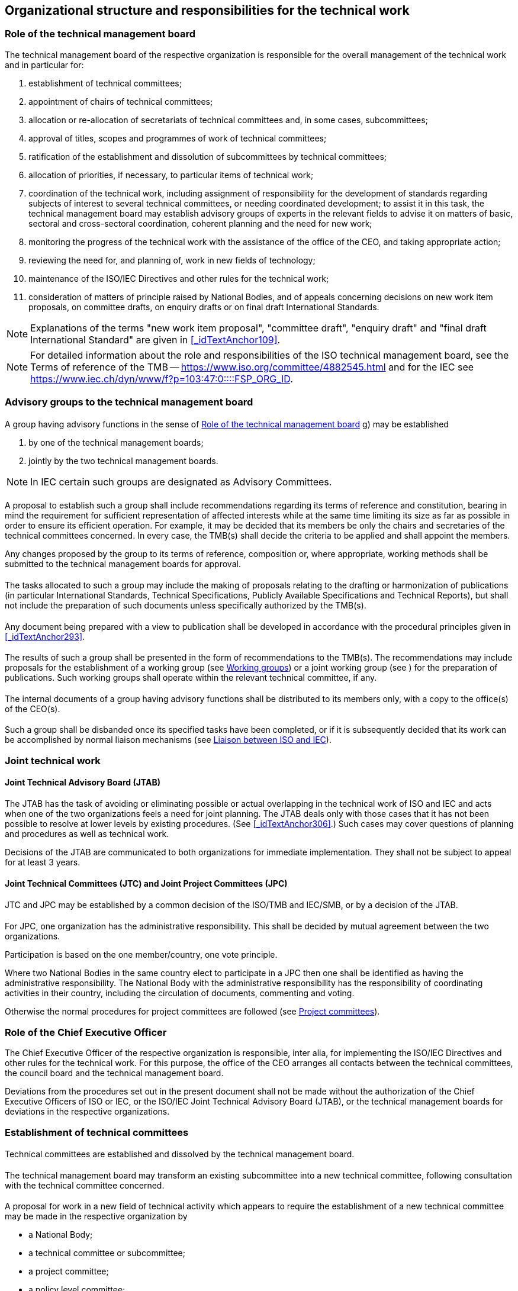 
== Organizational structure and responsibilities for the technical work

[[_idTextAnchor005]]
=== Role of the technical management board

The technical management board of the respective organization is responsible for the overall management of the technical work and in particular for:

. establishment of technical committees;

. appointment of chairs of technical committees;

. allocation or re-allocation of secretariats of technical committees and, in some cases, subcommittees;

. approval of titles, scopes and programmes of work of technical committees;

. ratification of the establishment and dissolution of subcommittees by technical committees;

. allocation of priorities, if necessary, to particular items of technical work;

. coordination of the technical work, including assignment of responsibility for the development of standards regarding subjects of interest to several technical committees, or needing coordinated development; to assist it in this task, the technical management board may establish advisory groups of experts in the relevant fields to advise it on matters of basic, sectoral and cross-sectoral coordination, coherent planning and the need for new work;

. monitoring the progress of the technical work with the assistance of the office of the CEO, and taking appropriate action;

. reviewing the need for, and planning of, work in new fields of technology;

. maintenance of the ISO/IEC Directives and other rules for the technical work;

. consideration of matters of principle raised by National Bodies, and of appeals concerning decisions on new work item proposals, on committee drafts, on enquiry drafts or on final draft International Standards.

NOTE: Explanations of the terms "new work item proposal", "committee draft", "enquiry draft" and "final draft International Standard" are given in <<_idTextAnchor109>>.

NOTE: For detailed information about the role and responsibilities of the ISO technical management board, see the Terms of reference of the TMB -- https://www.iso.org/committee/4882545.html[https://www.iso.org/committee/4882545.html] and for the IEC see https://www.iec.ch/dyn/www/f?p=103:47:0::::FSP_ORG_ID,FSP_LANG_ID:3228,25[https://www.iec.ch/dyn/www/f?p=103:47:0::::FSP_ORG_ID,FSP_LANG_ID:3228,25].


=== Advisory groups to the technical management board

==== {blank}

A group having advisory functions in the sense of <<_idTextAnchor005>> g) may be established

. by one of the technical management boards;
. jointly by the two technical management boards.

NOTE: In IEC certain such groups are designated as Advisory Committees.


[[_idTextAnchor009]]
==== {blank}

A proposal to establish such a group shall include recommendations regarding its terms of reference and constitution, bearing in mind the requirement for sufficient representation of affected interests while at the same time limiting its size as far as possible in order to ensure its efficient operation. For example, it may be decided that its members be only the chairs and secretaries of the technical committees concerned. In every case, the TMB(s) shall decide the criteria to be applied and shall appoint the members.

Any changes proposed by the group to its terms of reference, composition or, where appropriate, working methods shall be submitted to the technical management boards for approval.


[[_idTextAnchor010]]
==== {blank}

The tasks allocated to such a group may include the making of proposals relating to the drafting or harmonization of publications (in particular International Standards, Technical Specifications, Publicly Available Specifications and Technical Reports), but shall not include the preparation of such documents unless specifically authorized by the TMB(s).


[[_idTextAnchor011]] 
==== {blank}

Any document being prepared with a view to publication shall be developed in accordance with the procedural principles given in <<_idTextAnchor293>>.


[[_idTextAnchor012]]
==== {blank}

The results of such a group shall be presented in the form of recommendations to the TMB(s). The recommendations may include proposals for the establishment of a working group (see <<_idTextAnchor068>>) or a joint working group (see <<_idTextAnchor074>>) for the preparation of publications. Such working groups shall operate within the relevant technical committee, if any.


[[_idTextAnchor013]]
==== {blank}

The internal documents of a group having advisory functions shall be distributed to its members only, with a copy to the office(s) of the CEO(s).


[[_idTextAnchor014]]
==== {blank}

Such a group shall be disbanded once its specified tasks have been completed, or if it is subsequently decided that its work can be accomplished by normal liaison mechanisms (see <<_idTextAnchor092>>).


[[_idTextAnchor016]]
=== Joint technical work

[[_idTextAnchor017]]
==== Joint Technical Advisory Board (JTAB)

The JTAB has the task of avoiding or eliminating possible or actual overlapping in the technical work of ISO and IEC and acts when one of the two organizations feels a need for joint planning. The JTAB deals only with those cases that it has not been possible to resolve at lower levels by existing procedures. (See <<_idTextAnchor306>>.) Such cases may cover questions of planning and procedures as well as technical work.

Decisions of the JTAB are communicated to both organizations for immediate implementation. They shall not be subject to appeal for at least 3 years.


[[_idTextAnchor018]]
==== Joint Technical Committees (JTC) and Joint Project Committees (JPC)

[[_idTextAnchor019]]
===== {blank}

JTC and JPC may be established by a common decision of the ISO/TMB and IEC/SMB, or by a decision of the JTAB.


[[_idTextAnchor020]]
===== {blank}

For JPC, one organization has the administrative responsibility. This shall be decided by mutual agreement between the two organizations.

Participation is based on the one member/country, one vote principle.

Where two National Bodies in the same country elect to participate in a JPC then one shall be identified as having the administrative responsibility. The National Body with the administrative responsibility has the responsibility of coordinating activities in their country, including the circulation of documents, commenting and voting.

Otherwise the normal procedures for project committees are followed (see <<_idTextAnchor064>>).


[[_idTextAnchor022]]
=== Role of the Chief Executive Officer

The Chief Executive Officer of the respective organization is responsible, inter alia, for implementing the ISO/IEC Directives and other rules for the technical work. For this purpose, the office of the CEO arranges all contacts between the technical committees, the council board and the technical management board.

Deviations from the procedures set out in the present document shall not be made without the authorization of the Chief Executive Officers of ISO or IEC, or the ISO/IEC Joint Technical Advisory Board (JTAB), or the technical management boards for deviations in the respective organizations.


[[_idTextAnchor024]]
=== Establishment of technical committees

[[_idTextAnchor025]]
==== {blank}

Technical committees are established and dissolved by the technical management board.


[[_idTextAnchor026]]
==== {blank}

The technical management board may transform an existing subcommittee into a new technical committee, following consultation with the technical committee concerned.


[[_idTextAnchor027]]
==== {blank}

A proposal for work in a new field of technical activity which appears to require the establishment of a new technical committee may be made in the respective organization by

* a National Body;
* a technical committee or subcommittee;
* a project committee;
* a policy level committee;
* the technical management board;
* the Chief Executive Officer;
* a body responsible for managing a certification system operating under the auspices of the organization;
* another international organization with National Body membership.


[[_idTextAnchor028]]
==== {blank}

The proposal shall be made using the appropriate form (see Annex SJ in the Consolidated ISO Supplement to the ISO/IEC Directives and https://www.iec.ch/standardsdev/resources/docpreparation/forms_templates/[https://www.iec.ch/standardsdev/resources/docpreparation/forms_templates/]), which covers

. the proposer;
. the subject proposed;
. the scope of the work envisaged and the proposed initial programme of work;
. a justification for the proposal;
. if applicable, a survey of similar work undertaken in other bodies;
. any liaisons deemed necessary with other bodies.

For additional informational details to be included in the proposals for new work, see <<_idTextAnchor326>>. The form shall be submitted to the office of the CEO.


[[_idTextAnchor029]]
==== {blank}

The office of the CEO shall ensure that the proposal is properly developed in accordance with ISO and IEC requirements (see <<_idTextAnchor326>>) and provides sufficient information to support informed decision making by National Bodies. The office of the CEO shall also assess the relationship of the proposal to existing work, and may consult interested parties, including the technical management board or committees conducting related existing work. If necessary, an ad hoc group may be established to examine the proposal.

Following its review, the office of the CEO may decide to return the proposal to the proposer for further development before circulation for voting. In this case, the proposer shall make the changes suggested or provide justification for not making the changes. If the proposer does not make the changes and requests that its proposal be circulated for voting as originally presented, the technical management board will decide on appropriate action. This could include blocking the proposal until the changes are made or accepting that it be balloted as received.

In all cases, the office of the CEO may also include comments and recommendations to the proposal form.

For details relating to justification of the proposal, see <<_idTextAnchor326>>.

Proposers are strongly encouraged to conduct informal consultations with other National Bodies in the preparation of proposals.

In some instances, the ISO Technical Management Board may consider it appropriate to carry out an informal exploratory enquiry.

Technical committees are established by the ISO/TMB on a provisional basis. Following the initial meeting of the technical committee, but no later than 18 months, provisionally established technical committees are required to prepare a strategic business plan for review by the ISO/TMB (see Annex SC). The committees are formally established by the ISO/TMB at the time of acceptance of the business plan. This does not preclude the initiation of standardization projects during this 18 month period.


[[_idTextAnchor030]]
==== {blank}

The proposal shall be circulated by the office of the CEO to all National Bodies of the respective organization (ISO or IEC), asking whether or not they

. support the establishment of a new technical committee providing a statement justifying their decision ("justification statement"), and

. intend to participate actively (see <<_idTextAnchor047>>) in the work of the new technical committee.

The proposal shall also be submitted to the other organization (IEC or ISO) for comment and for agreement (see <<_idTextAnchor306>>).

The replies to the proposal shall be made using the appropriate form within 12 weeks after circulation. Regarding <<_idTextAnchor030>> a) above, if no such statement is provided, the positive or negative vote of a National Body will not be registered and considered.

The form for replies to the proposals has been replaced by an electronic balloting system. Replies not using the electronic balloting system will not be counted.


[[_idTextAnchor031]]
==== {blank}

The technical management board evaluates the replies and either

* decides the establishment of a new technical committee, provided that
+
--
. a 2/3 majority of the National Bodies voting are in favour of the proposal, and

. at least 5 National Bodies who voted in favour expressed their intention to participate actively,
--

and allocates the secretariat (see <<_idTextAnchor059>>), or

* assigns the work to an existing technical committee, subject to the same criteria of acceptance.


[[_idTextAnchor032]]
==== {blank}

Technical committees shall be numbered in sequence in the order in which they are established. If a technical committee is dissolved, its number shall not be allocated to another technical committee.


[[_idTextAnchor033]]
==== {blank}

As soon as possible after the decision to establish a new technical committee, the necessary liaisons shall be arranged (see <<_idTextAnchor086>> to <<_idTextAnchor096>>).


[[_idTextAnchor034]]
==== {blank}

A new technical committee shall agree on its title and scope as soon as possible after its establishment, preferably by correspondence.

Agreement of the title and scope of the technical committee requires approval by a 2/3 majority of the P-members voting.

The scope is a statement precisely defining the limits of the work of a technical committee.

The definition of the scope of a technical committee shall begin with the words "Standardization of …" or "Standardization in the field of …" and shall be drafted as concisely as possible.

For recommendations on scopes, see <<_idTextAnchor435>>.

The agreed title and scope shall be submitted by the Chief Executive Officer to the technical management board for approval.


[[_idTextAnchor035]]
==== {blank}

The technical management board or a technical committee may propose a modification of the latter's title and/or scope. The modified wording shall be established by the technical committee for approval by the technical management board.


[[_idTextAnchor036]]
==== {blank}

"Stand-by" -- a technical committee or subcommittee is said to be in a "stand-by" status when it has no tasks on its work programme but retains its title, scope and secretariat so that it can be reactivated should a new task be assigned to it.

The decision to put a committee on stand-by or to reactivate it is taken by the technical management board on a proposal from the committee in question.


[[_idTextAnchor038]]
=== Establishment of subcommittees

[[_idTextAnchor039]]
==== {blank}

Subcommittees are established and dissolved by a 2/3 majority decision of the P-members of the parent committee voting, subject to ratification by the technical management board. A subcommittee may be established only on condition that a National Body has expressed its readiness to undertake the secretariat.


[[_idTextAnchor040]]
==== {blank}

At the time of its establishment, a subcommittee shall comprise at least 5 members of the parent technical committee having expressed their intention to participate actively (see <<_idTextAnchor047>>) in the work of the subcommittee.


[[_idTextAnchor041]]
==== {blank}

Subcommittees of a technical committee shall be designated in sequence in the order in which they are established. If a subcommittee is dissolved, its designation shall not be allocated to another subcommittee, unless the dissolution is part of a complete restructuring of the technical committee.


[[_idTextAnchor042]]
==== {blank}

The title and scope of a subcommittee shall be defined by the parent technical committee and shall be within the defined scope of the parent technical committee.


[[_idTextAnchor043]]
==== {blank}

The secretariat of the parent technical committee shall inform the office of the CEO of the decision to establish a subcommittee, using the appropriate form. The office of the CEO shall submit the form to the technical management board for ratification of the decision.


[[_idTextAnchor044]]
==== {blank}

As soon as possible after ratification of the decision to establish a new subcommittee, any liaisons deemed necessary with other bodies shall be arranged (see <<_idTextAnchor086>> to <<_idTextAnchor096>>).


[[_idTextAnchor046]]
=== Participation in the work of technical committees and subcommittees

It is recognized that member bodies in developing countries often lack the resources to participate in all committees which may be carrying out work which is important for their national economy. Developing country member bodies are therefore invited to establish P-member twinning arrangements with more experienced P-members. Under such arrangements, the lead P-member will ensure that the views of the twinned P-member are communicated to and taken into consideration by the responsible ISO committee. The twinned P-member shall consequently also have the status of P-member (see note) and be registered as a twinned P-member by the Central Secretariat.

NOTE: It is left to the member bodies concerned to determine the most effective way of implementing twinning. This may include for example the P-member sponsoring an expert from the twinned member body to participate in committee meetings or to act as an expert in a working group, or it may involve the P-member seeking the views of the twinned member body on particular agenda items/documents and ensuring that the twinned member body provides its positions in writing to the committee secretariat.

The details of all twinning arrangements shall be notified to the secretariat and chair of the committee concerned, with the committee members and the office of the CEO being informed accordingly to ensure the greatest possible transparency.

A lead P-member shall twin with only one other P-member in any particular committee.

The twinned P-member shall cast its own vote on all issues referred to the committee for vote by correspondence.

For more information on twinnings, see <<_idTextAnchor665>> for the Twinning Policy.

Consistent with the ISO Statutes and Rules of Procedure, correspondent and subscriber members are not eligible for P-memberships. Correspondent members of ISO may register as observers of committees but do not have the right to submit comments.


[[_idTextAnchor047]]
==== {blank}

All National Bodies have the right to participate in the work of technical committees and subcommittees.

In order to achieve maximum efficiency and the necessary discipline in the work, each National Body shall clearly indicate to the office of the CEO, with regard to each technical committee or subcommittee, if it intends

* to participate actively in the work, with an obligation to vote on all questions formally submitted for voting within the technical committee or subcommittee, on new work item proposals, enquiry drafts and final draft International Standards, and to contribute to meetings (*P-members*), or

* to follow the work as an observer, and therefore to receive committee documents and to have the right to submit comments and to attend meetings (*O-members*).

In ISO, National Bodies that choose to be P-members of a committee have the additional obligation to vote on all systematic review ballots under the responsibility of that committee.

A National Body may choose to be neither P-member nor O-member of a given committee, in which case it will have neither the rights nor the obligations indicated above with regard to the work of that committee. Nevertheless, all National Bodies irrespective of their status within a technical committee or subcommittee have the right to vote on enquiry drafts (see <<_idTextAnchor173>>) and on final draft International Standards (see <<_idTextAnchor183>>).

National Bodies have the responsibility to organize their national input in an efficient and timely manner, taking account of all relevant interests at their national level.


[[_idTextAnchor048]]
==== {blank}

Membership of a subcommittee is open to any National Body, regardless of their membership status in the parent technical committee.

Members of a technical committee shall be given the opportunity to notify their intention to become a P- or O-member of a subcommittee at the time of its establishment.

Membership of a technical committee does not imply automatic membership of a subcommittee; National Bodies shall notify their intended status in each subcommittee.


[[_idTextAnchor049]]
==== {blank}

A National Body may, at any time, begin or end membership or change its membership status in any technical committee or subcommittee in IEC by informing the office of the CEO and the secretariat of the committee concerned, and in ISO by direct input via the Global Directory, subject to the requirements of <<_idTextAnchor050>> and <<_idTextAnchor051>>.


[[_idTextAnchor050]]
==== {blank}

A technical committee or subcommittee secretariat shall notify the Chief Executive Officer if a P-member of that technical committee or subcommittee

* has been persistently inactive and has failed to contribute to 2 successive technical committee/subcommittee meetings, either by direct participation or by correspondence and has failed to appoint any experts to the technical work, or

* In IEC:

Has failed to vote on questions formally submitted for voting within the technical committee or subcommittee (see <<_idTextAnchor047>>).

* In ISO:

has failed to vote on over 20 % (and at least 2) of the questions formally submitted for voting on the committee internal balloting (CIB) within the technical committee or subcommittee over one calendar year (see <<_idTextAnchor047>>).

Upon receipt of such a notification, the Chief Executive Officer shall remind the National Body of its obligation to take an active part in the work of the technical committee or subcommittee. In the absence of a satisfactory response to this reminder, and upon persistent continuation of the above articulated shortcomings in required P-member behaviour, the National Body shall without exception automatically have its status changed to that of O-member. A National Body having its status so changed may, after a period of 12 months, indicate to the Chief Executive Officer that it wishes to regain P-membership of the committee, in which case this shall be granted.

NOTE: This clause does not apply to the development of Guides.


[[_idTextAnchor051]]
==== {blank}

If a P-member of a technical committee or subc}ommittee fails to vote on an enquiry draft or final draft International Standard prepared by the respective committee, or on a systematic review ballot for a deliverable under the responsibility of the committee, the Chief Executive Officer shall remind the National Body of its obligation to vote. In the absence of a satisfactory response to this reminder, the National Body shall automatically have its status changed to that of O-member. A National Body having its status so changed may, after a period of 12 months, indicate to the Chief Executive Officer that it wishes to regain P-membership of the committee, in which case this shall be granted.

NOTE: This clause does not apply to the development of Guides.


[[_idTextAnchor053]]
=== Chairs of technical committees and subcommittees

[[_idTextAnchor054]]
==== Appointment

Chairs of technical committees shall be nominated by the secretariat of the technical committee and approved by the technical management board, for a maximum period of 6 years, or for such shorter period as may be appropriate. Extensions are allowed, up to a cumulative maximum of 9 years.

Chairs of subcommittees shall be nominated by the secretariat of the subcommittee and approved by the technical committee for a maximum period of 6 years, or for such shorter period as may be appropriate. Extensions are allowed, up to a cumulative maximum of 9 years. Approval criterion for both appointment and extension is a 2/3 majority vote of the P-members of the technical committee.

Secretariats of technical committees or subcommittees may submit nominations for new chairs up to one year before the end of the term of existing chairs. Chairs appointed one year before shall be designated as the "chair elect" of the committee in question. This is intended to provide the chair elect an opportunity to learn before taking over as chair of a committee.

Where two NSBs agree to share the leadership of an ISO committee, they may jointly identify a chair and jointly agree the way in which they will support that chair. In such cases, the NSB holding the committee secretariat is encouraged to nominate a chair from the other NSB.

For the purposes of transparency, the NSBs involved shall inform the committee members of any cooperative relationships.

The candidates for chairmanships shall have the competencies and attributes listed in Annex SQ _Selection criteria for people leading the technical work_ (see <<_idTextAnchor638>>).


[[_idTextAnchor055]]
==== Responsibilities

The chair of a technical committee is responsible for the overall management of that technical committee, including any subcommittees and working groups.

The chair of a technical committee or subcommittee shall

. act in a purely international capacity, divesting him- or herself of a national position; thus s/he cannot serve concurrently as the delegate of a National Body in his or her own committee;

. guide the secretary of that technical committee or subcommittee in carrying out his or her duty;

. conduct meetings with a view to reaching agreement on committee drafts (see <<_idTextAnchor161>>);

. ensure at meetings that all points of view expressed are adequately summed up so that they are understood by all present;

. ensure at meetings that all decisions are clearly formulated and made available in written form by the secretary for confirmation during the meeting;

. take appropriate decisions at the enquiry stage (see <<_idTextAnchor173>>);

. advise the technical management board on important matters relating to that technical committee via the technical committee secretariat. For this purpose s/he shall receive reports from the chairs of any subcommittees via the subcommittee secretariats;

. ensure that the policy and strategic decisions of the technical management board are implemented in the committee;

. ensure the establishment and ongoing maintenance of a strategic business plan covering the activities of the technical committee and all groups reporting to the technical committee, including all subcommittees;

. ensure the appropriate and consistent implementation and application of the committee's strategic business plan to the activities of the technical committee's or subcommittee's work programme;

. assist in the case of an appeal against a committee decision.

In case of unforeseen unavailability of the chair at a meeting, a session chair may be elected by the participants.

SC chairs shall attend meetings of the parent committee as required and may participate in the discussion, but do not have the right to vote. In exceptional circumstances, if a chair is prevented from attending, he or she shall delegate the secretary (or in ISO and IEC, another representative) to represent the subcommittee. In the case where no representative from the SC can attend, a written report shall be provided.


[[_idTextAnchor056]]
==== Twinned-chairs

Committees are encouraged to establish chair level twinning arrangements where one ISO member body acts as the lead partner and the other ISO member body as the twinned partner (with a limit of one Twinned-chair per committee). Twinned-chairs shall be a P-member (i.e. any P-member whether through a twinning arrangement or not) in the committee concerned. The same rules apply for the appointment and term of chairs and Twinned-chairs. The delineation of responsibilities shall be decided by mutual agreement and recorded in a twinning agreement between the two member bodies nominating the chair and the Twinned-chair, with the committee members and the office of the CEO being informed accordingly.

For more information on twinnings, see <<_idTextAnchor665>> for the Twinning Policy.


[[_idTextAnchor058]]
=== Secretariats of technical committees and subcommittees

[[_idTextAnchor059]]
==== Allocation

The secretariat of a technical committee shall be allocated to a National Body by the technical management board.

The secretariat of a subcommittee shall be allocated to a National Body by the parent technical committee. However, if two or more National Bodies offer to undertake the secretariat of the same subcommittee, the technical management board shall decide on the allocation of the subcommittee secretariat.

Two NSBs may cooperate on the work of an ISO committee secretariat, to support one another on strategic thinking and to share the resource burden of the work.  However, only one of these parties will be considered the official committee secretariat and such arrangements shall not be considered "co-secretariats".

For the purposes of transparency, the NSBs involved shall inform the committee members of any cooperative relationships.

For both technical committees and subcommittees, the secretariat shall be allocated to a National Body only if that National Body

. has indicated its intention to participate actively in the work of that technical committee or subcommittee, and

. has accepted that it will fulfil its responsibilities as secretariat and is in a position to ensure that adequate resources are available for secretariat work (see <<_idTextAnchor378>>).

Once the secretariat of a technical committee or subcommittee has been allocated to a National Body, the latter shall appoint a qualified individual as secretary (see <<_idTextAnchor377>> and <<_idTextAnchor379>>).

Secretaries shall have the competencies and attributes listed in Annex SQ Selection criteria for people leading the technical work (see <<_idTextAnchor644>>).

TC/SC secretariats, at intervals of 5 years, shall normally be subject to reconfirmation by the ISO Technical Management Board.

If, during a year when a particular TC/SC secretariat is due for reconfirmation, TC/SC productivity data show the committee to be experiencing difficulties, this will be drawn to the attention of the ISO Technical Management Board for decision as to whether a reconfirmation enquiry should be conducted. The allocation of those secretariats not notified for detailed examination will be reconfirmed automatically.

A reconfirmation enquiry may also be initiated at any time at the request of the Secretary-General or of a P-member of a committee. Such requests shall be accompanied by a written justification and shall be considered by the ISO Technical Management Board which will decide whether to conduct a reconfirmation enquiry.

The enquiry shall be conducted amongst the P-members of the committee to determine whether the P-members are satisfied that sufficient resources are available to the secretariat and that the performance of the secretariat is satisfactory. Any P-member responding negatively shall be invited to indicate whether it is willing itself to accept the secretariat of the committee.

The enquiry shall be conducted by the ISO Technical Management Board in the case of TC secretariats, and by TC secretariats in the case of SC secretariats. However, in cases where the same member body holds both the TC and SC secretariat, the enquiry shall be conducted by the ISO Technical Management Board.

If there are no negative responses, the secretariat allocation shall be reconfirmed. All negative responses concerning both TC and SC secretariats shall be referred to the ISO Technical Management Board for decision.


[[_idTextAnchor060]]
==== Responsibilities

The National Body to which the secretariat has been allocated shall ensure the provision of technical and administrative services to its respective technical committee or subcommittee.

The secretariat is responsible for monitoring, reporting, and ensuring active progress of the work, and shall use its utmost endeavour to bring this work to an early and satisfactory conclusion. These tasks shall be carried out as far as possible by correspondence.

The secretariat is responsible for ensuring that the ISO/IEC Directives and the decisions of the technical management board are followed.

A secretariat shall act in a purely international capacity, divesting itself of a national point of view.

The secretariat is responsible for the following to be executed in a timely manner:

. Working documents:
.. Preparation of committee drafts, arranging for their distribution and the treatment of the comments received;
.. Preparation of enquiry drafts and text for the circulation of the final draft International Standards or publication of International Standards;
.. Ensuring the equivalence of the English and French texts, if necessary with the assistance of other National Bodies that are able and willing to take responsibility for the language versions concerned. (See also <<_idTextAnchor066>> and the respective Supplements to the ISO/IEC Directives);

. Project management
.. Assisting in the establishment of priorities and target dates for each project;
.. Notifying the names, etc. of all working group and maintenance team convenors and project leaders to the office of the CEO;
.. Proposing proactively the publication of alternative deliverables or cancellation of projects that are running significantly overtime, and/or which appear to lack sufficient support;

. Meetings (see also <<_idTextAnchor242>>), including:
.. Establishment of the agenda and arranging for its distribution;
.. Arranging for the distribution of all documents on the agenda, including reports of working groups, and indicating all other documents which are necessary for discussion during the meeting (see <<_idTextAnchor386>>);
.. Regarding the decisions (also referred to as resolutions) taken in a meeting:
+
--
* ensuring that the decisions endorsing working groups recommendations contain the specific elements being endorsed;
* making the decisions available in writing for confirmation during the meeting (see <<_idTextAnchor386>>); and
* posting the decisions within 48 hours after the meeting in the committee's electronic folder.
--

.. Preparation of the minutes of meetings to be circulated within 4 weeks after the meeting;
.. Preparation of reports to the technical management board (TC secretariat), in the IEC within 4 weeks after the meeting, or to the parent committee (SC secretariat);
.. In case of unforeseen unavailability of the secretary at a meeting (if the Secretariat is unable to provide a replacement), an acting secretary may be appointed by the committee for the meeting.

. Decisions
+
--
The committee secretariat shall ensure that all decisions taken by the committee, whether at a plenary meeting or by correspondence, are documented and traceable through committee resolutions or numbered documents reporting the results of a committee decision;
--

. Advising
+
Providing advice to the chair, project leaders, and convenors on procedures associated with the progression of projects.

In all circumstances, each secretariat shall work in close liaison with the chair of its technical committee or subcommittee.

The secretariat of a technical committee shall maintain close contact with the office of the CEO and with the members of the technical committee regarding its activities, including those of its subcommittees and working groups.

The secretariat of a subcommittee shall maintain close contact with the secretariat of the parent technical committee and as necessary with the office of the CEO. It shall also maintain contact with the members of the subcommittee regarding its activities, including those of its working groups.

The secretariat of a technical committee or subcommittee shall update in conjunction with the office of the CEO the record of the status of the membership of the committee.

The office of the CEO shall also maintain a register of the membership of its working groups.

Member bodies are encouraged to establish twinning arrangements between a secretariat and a twinned secretariat with a limit of one twinned secretariat per committee. The lead partner will hold the secretariat and the twinned partner the twinned secretariat. Twinned secretariats shall be from member bodies holding P-membership in the committee concerned (either directly or via a twinning arrangement). The same rules apply for the allocation of secretariats and twinned secretariats, as well as secretaries and twinned secretaries. The delineation of responsibilities shall be decided by mutual agreement between the member bodies concerned, and recorded in the twinning agreement, with the committee members and the office of the CEO being informed accordingly.

For more information on twinnings, see <<_idTextAnchor665>> for the Twinning Policy.


[[_idTextAnchor061]]
==== Change of secretariat of a technical committee

If a National Body wishes to relinquish the secretariat of a technical committee, the National Body concerned shall immediately inform the Chief Executive Officer, giving a minimum of 12 months' notice. The technical management board decides on the transfer of the secretariat to another National Body.

If the secretariat of a technical committee persistently fails to fulfil its responsibilities as set out in these procedures, the Chief Executive Officer or a National Body may have the matter placed before the technical management board, which may review the allocation of the secretariat with a view to its possible transfer to another National Body.

Concerning the procedure to follow when the lead partner in a twinning arrangement for a technical committee secretariat wishes to relinquish the secretariat, see <<_idTextAnchor677>> Terminating a twinning arrangement of <<_idTextAnchor665>> on the Twinning Policy.


[[_idTextAnchor062]]
==== Change of secretariat of a subcommittee

If a National Body wishes to relinquish the secretariat of a subcommittee, the National Body concerned shall immediately inform the secretariat of the parent technical committee, giving a minimum of 12 months' notice.

If the secretariat of a subcommittee persistently fails to fulfil its responsibilities as set out in these procedures, the Chief Executive Officer or a National Body may have the matter placed before the parent technical committee, which may decide, by majority vote of the P-members, that the secretariat of the subcommittee should be re-allocated.

In either of the above cases an enquiry shall be made by the secretariat of the technical committee to obtain offers from other P-members of the subcommittee for undertaking the secretariat.

If two or more National Bodies offer to undertake the secretariat of the same subcommittee or if, because of the structure of the technical committee, the re-allocation of the secretariat is linked with the re-allocation of the technical committee secretariat, the technical management board decides on the re-allocation of the subcommittee secretariat. If only one offer is received, the parent technical committee itself proceeds with the appointment.

Concerning the procedure to follow when the lead partner in a twinning arrangement for a subcommittee secretariat wishes to relinquish the secretariat, see <<_idTextAnchor677>> Terminating a twinning arrangement of <<_idTextAnchor665>> on the Twinning Policy.


[[_idTextAnchor064]]
=== Project committees

Project committees are established by the technical management board to prepare individual standards not falling within the scope of an existing technical committee.

NOTE: Such standards carry one reference number but may be subdivided into parts.

Procedures for project committees are given in <<_idTextAnchor443>>.

Project committees wishing to be transformed into a technical committee shall follow the process for the establishment of a new technical committee (see <<_idTextAnchor024>>).


[[_idTextAnchor066]]
=== Editing committees

It is recommended that committees establish one or more editing committees for the purpose of updating and editing committee drafts, enquiry drafts and final draft International Standards and for ensuring their conformity to the ISO/IEC Directives, Part 2 (see also <<_idTextAnchor179>>).

Such committees should comprise at least

* one technical expert of English mother tongue and having an adequate knowledge of French;

* one technical expert of French mother tongue and having an adequate knowledge of English;

* the project leader (see <<_idTextAnchor131>>).

The project leader and/or secretary may take direct responsibility for one of the language versions concerned.

Editing committees shall meet when required by the respective technical committee or subcommittee secretariat for the purpose of updating and editing drafts which have been accepted by correspondence for further processing.

Editing committees shall be equipped with means of processing and providing texts electronically (see also <<_idTextAnchor179>>).


[[_idTextAnchor068]]
=== Working groups

[[_idTextAnchor069]]
==== {blank}

Technical committees or subcommittees may establish, by decision of the committee, working groups for specific tasks (see <<_idTextAnchor135>>, <<_idTextAnchor151>> and <<_idTextAnchor173>>). A working group operates by consensus, reports and gives recommendations, if any, to its parent committee through a convenor appointed by the parent committee.

Working group convenors shall be appointed by the committee for up to three-year terms ending at the next plenary session of the parent committee following the term. Such appointments shall be confirmed by the National Body (or liaison organization). The convenor may be reappointed for additional terms of up to three-years. There is no limit to the number of terms.

Responsibility for any changes of convenors rests with the committee and not with the National Body (or liaison organization).

The convenor may be supported by a secretariat, as needed.

The nomination of the working group secretary shall be confirmed by his/her National Body.

Committees are encouraged to establish arrangements between a convenor and a twinned convenor, with a limit of one twinned convenor per working group. The lead partner (convenor) and twinned partner (co-convenor) will be decided by mutual agreement. Convenors and twinned convenors shall be from the P-members in the committee concerned. The same rules apply for the appointment of convenors and twinned convenors.

Note that twinned convenors are only possible through twinning arrangements.

Co-convenors are only possible in Joint Working Groups (JWG) -- see <<_idTextAnchor074>>.

For more information on twinnings, see <<_idTextAnchor665>> for the Twinning Policy.

A working group comprises a restricted number of experts individually appointed by the P-members, A-liaisons of the parent committee and C-liaison organizations, brought together to deal with the specific task allocated to the working group. The experts act in a personal capacity and not as the official representative of the P-member or A-liaison organization (see <<_idTextAnchor096>>) by which they have been appointed with the exception of those appointed by C-liaison organizations (see <<_idTextAnchor096>>). However, it is recommended that they keep close contact with that P-member or organization in order to inform them about the progress of the work and of the various opinions in the working group at the earliest possible stage.

It is recommended that working groups be reasonably limited in size. The technical committee or subcommittee may therefore decide upon the maximum number of experts appointed by each P-member and liaison organizations.

Once the decision to set up a working group has been taken, P-members and A- and C-liaison organizations shall be officially informed in order to appoint expert(s).Working groups shall be numbered in sequence in the order in which they are established.

When a committee has decided to set up a working group, the convenor or acting convenor shall immediately be appointed and shall arrange for the first meeting of the working group to be held within 12 weeks. This information shall be communicated immediately after the committee's decision to the P-members of the committee and A- and C-liaison organizations, with an invitation to appoint experts within 6 weeks. Additional projects may be assigned, where appropriate, to existing working groups.


[[_idTextAnchor070]]
==== {blank}

The composition of the working group is defined in the ISO Global Directory (GD) or in the IEC Expert Management System (EMS) as appropriate. Experts not registered to a working group in the ISO GD or the IEC EMS respectively, shall not participate in its work. Convenors may invite a specific guest to participate in a single meeting and shall notify the guest's National Body of the invitation.

In case of missing stakeholder categories, the Convenor shall inform the committee secretariat, who shall launch another call for experts.


[[_idTextAnchor071]]
==== {blank}

Persistently inactive experts, meaning absence of contributions through attendance to working group meetings or by correspondence shall be removed, by the office of the CEO at the request of the technical committee or sub-committee secretary, from working groups after consultation with the P-member.

In case of lack of experts in the working group to meet the minimum number (as defined in <<_idTextAnchor147>>), the Convenor shall inform the committee secretariat, who shall launch another call for experts.

If the subsequent call for experts fails to recruit the minimum number of experts, the Convenor shall consult with the committee secretariat to decide if the project can or should continue. If the decision is to continue with fewer than the minimum number of experts, the committee secretariat shall request permission from the ISO Technical Management Board to proceed.


[[_idTextAnchor072]]
==== {blank}

On completion of its task(s) -- normally at the end of the enquiry stage (see <<_idTextAnchor173>>) of its last project -- the working group shall be disbanded by decision of the committee, the project leader remaining with consultant status until completion of the publication stage (see <<_idTextAnchor193>>).


[[_idTextAnchor073]]
==== {blank}

Distribution of the internal documents of a working group and of its reports shall be carried out in accordance with procedures described in the respective Supplements of the ISO/IEC Directives.


[[_idTextAnchor074]]
==== {blank}

In special cases a joint working group (JWG) may be established to undertake a specific task in which more than one ISO and/or IEC technical committee or subcommittee is interested. Committees who receive requests to establish JWG shall reply to such requests in a timely manner.

NOTE: For specific rules concerning JWGs between ISO committees and IEC committees, see <<_idTextAnchor306>> in addition to the following.

The decision to establish a joint working group shall be accompanied by mutual agreement between the committees on:

* the committee/organization having the administrative responsibility for the project;

* the convenor of the joint working group, who shall be nominated by a P-member from one of the committees, with the option to appoint a co-convenor from the other committee;

* the membership of the joint working group (membership may be open to all P-members and category A- and C-liaisons that wish to participate which may be limited to an equal number of representatives from each committee, if agreed).

The committee/organization with the administrative responsibility for the project shall:

* record the project in their programme of work;

* conduct the call for experts in all committees that are part of the JWG;

* be responsible for addressing comments (usually referred back to the JWG) and ensure that the comments and votes at all stages of the project are compiled and handled appropriately (see <<_idTextAnchor161>>, <<_idTextAnchor173>> and <<_idTextAnchor183>>) -- all comments are made available to the leadership of the committees;

* prepare drafts for the committee, enquiry and approval stages according to procedures given in <<_idTextAnchor161>>, <<_idTextAnchor173>> and <<_idTextAnchor183>>;

* send all relevant documents (minutes, Working drafts, drafts for the committee, enquiry and approval stages) to the secretariat of the other committee(s) for circulation in their respective committee and/or action;

* be responsible for maintenance of the publication.

Approval criteria are based on the Directives used by the committee with the administrative lead. If the lead committee is a JTC 1 committee, the Consolidated JTC 1 Supplement also applies.

For proposal stage (NP)

* For ISO/ISO JWGs, only one NP ballot is needed -- if a NP has already been launched or approved in one committee, it cannot be balloted again in another TC, but two (2) NP are launched for ISO/IEC JWG [one (1) in each organization].

* It is possible to establish a JWG at a later stage, in which case its administrative lead will be confirmed by the TCs concerned.

* Once the joint work is agreed, the committee with the administrative lead informs ISO/CS or IEC/CO respectively, of its lead and of the committees participating in the work.

* The other TCs launch a call for experts for participation in the JWG.

For preparatory stage (WD)

* The JWG functions like any other WG: consensus is required to advance to CD.

For committee stage (CD)

* The CD is circulated for review and comment by each committee.

* The final CD requires consensus by all committees, as defined in the ISO/IEC Directives, Part 1.

For DIS and FDIS ballots

* National Bodies are requested to consult all national mirror committees involved to define one position. A statement is included on the cover page to draw attention of NSBs.

* For an ISO/IEC JWG, two DIS/FDIS votes are launched, i.e. one in each organization.

The Foreword identifies all committees involved in the development of the deliverable.


[[_idTextAnchor076]]
=== Groups having advisory functions within a committee

[[_idTextAnchor077]]
==== {blank}

A group having advisory functions may be established by a technical committee or subcommittee to assist the chair and secretariat in tasks concerning coordination, planning and steering of the committee's work or other specific tasks of an advisory nature.


[[_idTextAnchor078]]
==== {blank}

A proposal to establish such a group shall include recommendations regarding its constitution and terms of reference, including criteria for membership, bearing in mind the requirement for sufficient representation of affected interests while at the same time limiting its size as far as possible in order to ensure its efficient operation. Members of advisory groups shall be committee officers, individuals nominated by National Bodies and/or, as relevant, by A-liaison organizations. The parent committee shall approve the final constitution and the terms of reference prior to the establishment of and nominations to the advisory group.

For chair's advisory groups, consideration shall be given to the provision of equitable participation.

In order to achieve greater involvement by National Bodies in developing countries in the governance of ISO committees, it is strongly recommended that special provisions be made to allocate places for representatives of developing countries in any advisory groups established by a committee. Those representatives shall be nominated by member bodies holding P-membership in the committee concerned (either directly or via a twinning arrangement).


[[_idTextAnchor079]]
==== {blank}

The tasks allocated to such a group may include the making of proposals relating to the drafting or harmonization of publications (in particular International Standards, Technical Specifications, Publicly Available Specifications and Technical Reports), but shall not include the preparation of such documents.


[[_idTextAnchor080]]
==== {blank}

The results of such a group shall be presented in the form of recommendations to the body that established the group. The recommendations may include proposals for the establishment of a working group (see <<_idTextAnchor068>>) or a joint working group (see <<_idTextAnchor074>>) for the preparation of publications.


[[_idTextAnchor081]]
==== {blank}

The internal documents of a group having advisory functions shall be distributed to its members only, with a copy to the secretariat of the committee concerned and to the office of the CEO.


[[_idTextAnchor082]]
==== {blank}

Such a group shall be disbanded once its specified tasks have been completed and agreed by the parent committee.


[[_idTextAnchor084]]
=== Ad hoc groups

Technical committees or subcommittees may establish ad hoc groups, the purpose of which is to study a precisely defined problem on which the group reports to its parent committee at the same meeting, or at the latest at the next meeting.

The membership of an ad hoc group shall be chosen from the delegates present at the meeting of the parent committee, supplemented, if necessary, by experts appointed by the committee. The parent committee shall also appoint a convenor.

An ad hoc group shall be automatically disbanded at the meeting to which it has presented its report.


[[_idTextAnchor086]]
=== Liaison between technical committees

[[_idTextAnchor087]]
==== {blank}

Within each organization, technical committees and/or subcommittees working in related fields shall establish and maintain liaison. Liaisons shall also be established, where appropriate, with technical committees responsible for basic aspects of standardization (e.g. terminology, graphical symbols). Liaison shall include the exchange of basic documents, including new work item proposals and working drafts.

Committees shall take an official decision on the establishment or removal of an internal liaison. Committees receiving requests for internal liaisons cannot refuse such requests and there is no need for the committee receiving the request to take an official decision confirming its acceptance.


[[_idTextAnchor088]]
==== {blank}

The maintenance of such liaison is the responsibility of the respective technical committee secretariats, which may delegate the task to the secretariats of the subcommittees.


[[_idTextAnchor089]]
==== {blank}

A technical committee or subcommittee may designate a Liaison Representative or Liaison Representatives, to follow the work of another technical committee with which a liaison has been established, or one or several of its subcommittees. The designation of such Liaison Representatives shall be notified to the secretariat of the committee concerned, which shall communicate all relevant documents to the Liaison Representative(s) and to the secretariat of that technical committee or subcommittee. The appointed Liaison Representative shall make progress reports to the secretariat by which s/he has been appointed.


[[_idTextAnchor090]]
==== {blank}

Such Liaison Representatives shall have the right to participate in the meetings of the technical committee or subcommittee whose work they have been designated to follow but shall not have the right to vote. They may contribute to the discussion in meetings, including the submission of written comments, on matters within the competence of their own technical committee and based on feedback that they have collected from their own committee. They may also attend meetings of working groups of the technical committee or subcommittee, but only to contribute the viewpoint of their own technical committee on matters within its competence, and not to otherwise participate in working group activities.


[[_idTextAnchor092]]
=== Liaison between ISO and IEC

[[_idTextAnchor093]]
==== {blank}

Arrangements for adequate liaison between ISO and IEC technical committees and subcommittees are essential. The channel of correspondence for the establishment of liaison between ISO and IEC technical committees and subcommittees is through the offices of the CEOs. As far as the study of new subjects by either organization is concerned, the CEOs seek agreement between the two organizations whenever a new or revised programme of work is contemplated in the one organization which may be of interest to the other, so that the work will go forward without overlap or duplication of effort. (See also <<_idTextAnchor306>>.)


[[_idTextAnchor094]]
==== {blank}

Liaison Representatives designated by ISO or IEC shall have the right to participate in the discussions of the other organization's technical committee or subcommittee whose work they have been designated to follow, and may submit written comments; they shall not have the right to vote.


[[_idTextAnchor096]]
=== Liaison with other organizations

[[_idTextAnchor097]]
==== General requirements applicable to all categories of liaisons

In order to be effective, liaison shall operate in both directions, with suitable reciprocal arrangements.

The desirability of liaison shall be taken into account at an early stage of the work.

The liaison organization shall accept the policy based on the ISO/IEC Directives concerning copyright (see <<_idTextAnchor217>>), whether owned by the liaison organization or by other parties. The statement on copyright policy will be provided to the liaison organization with an invitation to make an explicit statement as to its acceptability. The liaison organization is not entitled to charge a fee for documents submitted.

A liaison organization shall be willing to make a contribution to the technical work of ISO or IEC as appropriate. A liaison organization shall have a sufficient degree of representativity within its defined area of competence within a sector or subsector of the relevant technical or industrial field.

A liaison organization shall agree to ISO/IEC procedures, including IPR (see <<_idTextAnchor217>>).

Liaison organizations shall accept the requirements of <<_idTextAnchor219>> on patent rights.

Technical committees and subcommittees shall review all their liaison arrangements on a regular basis, at least every 2 years, or at every committee meeting.


[[_idTextAnchor098]]
==== Different categories of liaisons (Category A, B and C)

The categories of liaisons are:

* Category A: Organizations that make an effective contribution to the work of the technical committee or subcommittee for questions dealt with by this technical committee or subcommittee. Such organizations are given access to all relevant documentation and are invited to meetings. They may nominate experts to participate in a WG (see <<_idTextAnchor069>>).

* Category B: Organizations that have indicated a wish to be kept informed of the work of the technical committee or subcommittee. Such organizations are given access to reports on the work of a technical committee or subcommittee.

NOTE: Category B is reserved for inter-governmental organizations.

* Category C: Organizations that make a technical contribution to and participate actively in the work of a working group.

The procedure for the establishment of liaisons is:

* The organization wishing to create a liaison shall send an application liaison form to the office of the CEO with copies to the technical committee or subcommittee officers and IEC CO Technical Officer or ISO CS Technical Programme Manager.

* ISO application liaison form is available https://isotc.iso.org/livelink/livelink/Open/19409988[here]

* IEC application liaison form is available https://www.iec.ch/standardsdev/resources/forms_templates/[here]

NOTE: Invariably the organization will have been in contact with the technical committee or subcommittee officers prior to submitting its application and in these cases the technical committee or subcommittee officers should ensure that the organization is aware of their obligations as given in <<_idTextAnchor097>> i.e. copyright, agreeing to ISO/IEC procedures including IPR, and patent rights.

* The Office of the CEO will confirm that the eligibility criteria have been fulfilled and then consult with the National Body where the organization making the application has its headquarters;

* In case of objection from the National Body where the organization making the application has its headquarters, the matter will be referred to the technical management board for decision;

* If there is no objection from the National Body where the organization making the application has its headquarters, the application will be sent to the technical committee or subcommittee secretary with a request to circulate it for vote.


[[_idTextAnchor099]]
==== Acceptance (Category A, B and C liaisons)

Agreement to establish category A, B and C liaisons requires approval of the application by two-thirds of the P-members voting.

Committees are urged to seek out the participation of all parties at the beginning of the development of a work item. Where a request for category C liaison is submitted late in the development stage of a particular work item, the P-members will consider the value that can be added by the organization in question despite its late involvement in the working group.


[[_idTextAnchor100]]
==== Eligibility

[[_idTextAnchor101]]
===== At the technical committee/subcommittee level (Category A and B liaisons)

When an organization applies for a liaison with a technical committee/subcommittee, the office of the CEO will check with the member body in the country in which the organization is located. If the member body does not agree that the eligibility criteria have been met, the matter will be referred to the TMB to define the eligibility.

The office of the CEO will also ensure that the organization meets the following eligibility criteria:

* it is not-for-profit;

* is a legal entity -- the office of the CEO will request a copy of its statutes;

* it is membership-based and open to members worldwide or over a broad region;

* through its activities and membership demonstrates that it has the competence and expertise to contribute to the development of International Standards or the authority to promote their implementation; and

* has a process for stakeholder engagement and consensus decision-making to develop the input it provides (in ISO, see Guidance for ISO liaison organizations -- Engaging stakeholders and building consensus https://www.iso.org/iso/guidance_liaison-organizations.pdf[https://www.iso.org/iso/guidance_liaison-organizations.pdf]).


[[_idTextAnchor102]]
===== At the working group level (Category C liaisons)

When an organization applies for a liaison with a working group, the office of the CEO will check with the member body in the country in which the organization is located and will ensure that the organization meets the following eligibility criteria:

* it is not-for-profit;

* through its activities and membership demonstrates that it has the competence and expertise to contribute to the development of International Standards or the authority to promote their implementation; and

* has a process for stakeholder engagement and consensus decision-making to develop the input it provides (in ISO, see Guidance for ISO liaison organizations -- Engaging stakeholders and building consensus https://www.iso.org/iso/guidance_liaison-organizations.pdf[https://www.iso.org/iso/guidance_liaison-organizations.pdf]).

This can include for example manufacturer associations, commercial associations, industrial consortia, user groups and professional and scientific societies. Liaison organizations shall be multinational (in their objectives and standards development activities) with individual, company or country membership and may be permanent or transient in nature.


[[_idTextAnchor103]]
==== Rights and obligations

[[_idTextAnchor104]]
===== At the technical committee/subcommittee level (Category A and B liaisons)

Technical committees and subcommittees shall seek the full and, if possible, formal backing of the organizations having liaison status for each document in which the latter is interested.

Any comments from liaison organizations should be given the same treatment as comments from member bodies. It should not be assumed that refusal by a liaison organization to provide its full backing is a sustained opposition. Where such objections are considered sustained oppositions, committees are invited to refer to <<_idTextAnchor167>> for further guidance.


[[_idTextAnchor105]]
===== At the working group level (Category C liaisons)

Category C liaison organizations have the right to participate as full members in a working group, maintenance team or project team (see <<_idTextAnchor069>>) but not as project leaders or convenors.

Category C liaison experts act as the official representative of the organization by which they are appointed. They may only attend committee plenary meetings if expressly invited by the committee to attend. If they are invited by the committee to attend, they may only attend as observers.


[[_idTextAnchor106]]
==== Carrying over liaisons when a project committee is converted into a technical committee or a subcommittee

When a project committee is converted to a technical committee or a subcommittee, the new technical committee or subcommittee shall pass a resolution confirming which category A and B liaisons are carried over. Approval of the resolution requires a 2/3 majority of P-members voting.


[[_idTextAnchor107]]
.Liaison categories
[cols="4*",options="header"]
|===
^| Category ^| A ^| B ^| C

h| Purpose | To make an effective contribution to the work of the committee. | To be kept informed of the work of the committee. | To make a technical contribution to drafting standards in a Working Group.

h| Eligibility
a|
* Not for profit
* Legal entity
* Membership based (worldwide or over a broad region)
* Relevant competence and expertise
* Process for stakeholder engagement and consensus decision-making

(See <<_idTextAnchor101>> for full details)

a| *Intergovernmental Organizations only*

* Not for profit
* Legal entity
* Membership based (worldwide or over a broad region)
* Relevant competence and expertise
* Process for stakeholder engagement and consensus decision-making

(See <<_idTextAnchor101>> for full details)

a|
* Not for profit
* Relevant competence and expertise
* Process for stakeholder engagement and consensus decision-making

(See <<_idTextAnchor102>> for full details)

h| Level | TC/SC | TC/SC | Working Group
h| Participation | Participate in TC/SC meetings, access to documents, may appoint experts to WGs and these experts may serve as convenors or Project Leaders. | To be kept informed of the work only (access to documents). | Full participation as a member of the WG (but cannot be convenor or Project Leader).
h| Rights and obligations | No voting rights, but can comment (comments are given the same treatment as comments from member bodies).Can propose new work items (see <<_idTextAnchor144>>). | No voting rights, but can comment (comments are given the same treatment as comments from member bodies).Cannot propose new work items. | Experts can attend committee meetings if expressly invited by the committee, but only as observers.Cannot propose new work items.
|===